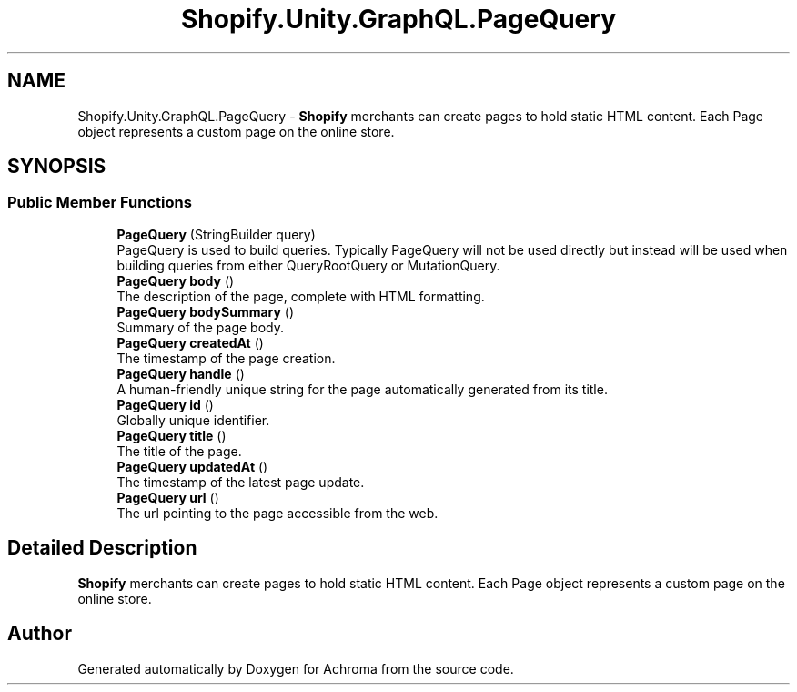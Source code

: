 .TH "Shopify.Unity.GraphQL.PageQuery" 3 "Achroma" \" -*- nroff -*-
.ad l
.nh
.SH NAME
Shopify.Unity.GraphQL.PageQuery \- \fBShopify\fP merchants can create pages to hold static HTML content\&. Each Page object represents a custom page on the online store\&.  

.SH SYNOPSIS
.br
.PP
.SS "Public Member Functions"

.in +1c
.ti -1c
.RI "\fBPageQuery\fP (StringBuilder query)"
.br
.RI "PageQuery is used to build queries\&. Typically PageQuery will not be used directly but instead will be used when building queries from either QueryRootQuery or MutationQuery\&. "
.ti -1c
.RI "\fBPageQuery\fP \fBbody\fP ()"
.br
.RI "The description of the page, complete with HTML formatting\&. "
.ti -1c
.RI "\fBPageQuery\fP \fBbodySummary\fP ()"
.br
.RI "Summary of the page body\&. "
.ti -1c
.RI "\fBPageQuery\fP \fBcreatedAt\fP ()"
.br
.RI "The timestamp of the page creation\&. "
.ti -1c
.RI "\fBPageQuery\fP \fBhandle\fP ()"
.br
.RI "A human-friendly unique string for the page automatically generated from its title\&. "
.ti -1c
.RI "\fBPageQuery\fP \fBid\fP ()"
.br
.RI "Globally unique identifier\&. "
.ti -1c
.RI "\fBPageQuery\fP \fBtitle\fP ()"
.br
.RI "The title of the page\&. "
.ti -1c
.RI "\fBPageQuery\fP \fBupdatedAt\fP ()"
.br
.RI "The timestamp of the latest page update\&. "
.ti -1c
.RI "\fBPageQuery\fP \fBurl\fP ()"
.br
.RI "The url pointing to the page accessible from the web\&. "
.in -1c
.SH "Detailed Description"
.PP 
\fBShopify\fP merchants can create pages to hold static HTML content\&. Each Page object represents a custom page on the online store\&. 

.SH "Author"
.PP 
Generated automatically by Doxygen for Achroma from the source code\&.
